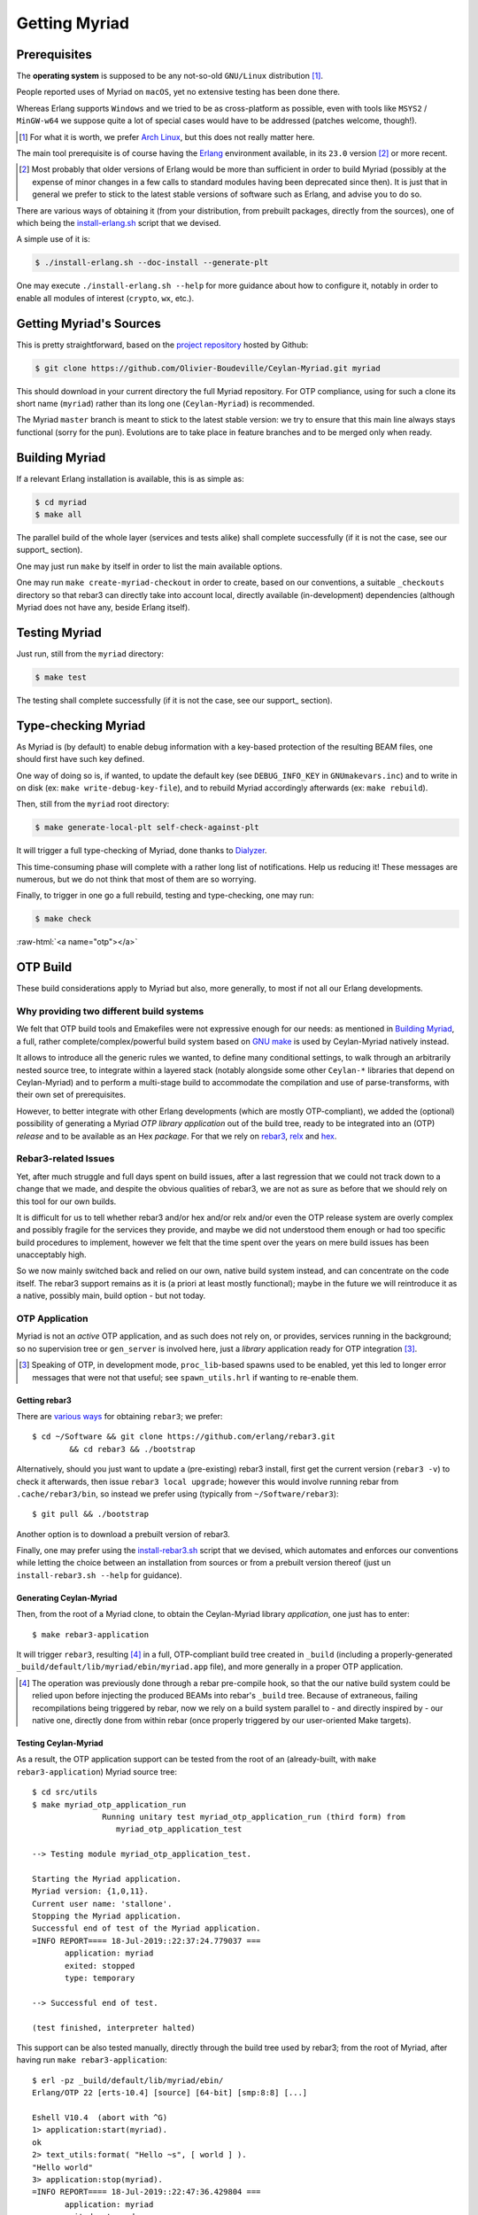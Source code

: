 

--------------
Getting Myriad
--------------


.. _prerequisites:

Prerequisites
=============

The **operating system** is supposed to be any not-so-old ``GNU/Linux`` distribution [#]_.

People reported uses of Myriad on ``macOS``, yet no extensive testing has been done there.

Whereas Erlang supports ``Windows`` and we tried to be as cross-platform as possible, even with tools like ``MSYS2`` / ``MinGW-w64`` we suppose quite a lot of special cases would have to be addressed (patches welcome, though!).

.. [#] For what it is worth, we prefer `Arch Linux <https://www.archlinux.org/>`_, but this does not really matter here.

.. _getting-erlang:

The main tool prerequisite is of course having the `Erlang <http://erlang.org>`_ environment available, in its ``23.0`` version [#]_ or more recent.

.. [#] Most probably that older versions of Erlang would be more than sufficient in order to build Myriad (possibly at the expense of minor changes in a few calls to standard modules having been deprecated since then). It is just that in general we prefer to stick to the latest stable versions of software such as Erlang, and advise you to do so.


There are various ways of obtaining it (from your distribution, from prebuilt packages, directly from the sources), one of which being the `install-erlang.sh <https://github.com/Olivier-Boudeville/Ceylan-Myriad/blob/master/conf/install-erlang.sh>`_ script that we devised.

A simple use of it is:

.. code:: bash

 $ ./install-erlang.sh --doc-install --generate-plt


One may execute ``./install-erlang.sh --help`` for more guidance about how to configure it, notably in order to enable all modules of interest (``crypto``, ``wx``, etc.).



Getting Myriad's Sources
========================

This is pretty straightforward, based on the `project repository <https://github.com/Olivier-Boudeville/Ceylan-Myriad>`_ hosted by Github:

.. code:: bash

 $ git clone https://github.com/Olivier-Boudeville/Ceylan-Myriad.git myriad

This should download in your current directory the full Myriad repository. For OTP compliance, using for such a clone its short name (``myriad``) rather than its long one (``Ceylan-Myriad``) is recommended.

The Myriad ``master`` branch is meant to stick to the latest stable version: we try to ensure that this main line always stays functional (sorry for the pun). Evolutions are to take place in feature branches and to be merged only when ready.


.. _build:

Building Myriad
===============

If a relevant Erlang installation is available, this is as simple as:

.. code:: bash

 $ cd myriad
 $ make all


The parallel build of the whole layer (services and tests alike) shall complete successfully (if it is not the case, see our support_ section).

One may just run ``make`` by itself in order to list the main available options.

One may run ``make create-myriad-checkout`` in order to create, based on our conventions, a suitable ``_checkouts`` directory so that rebar3 can directly take into account local, directly available (in-development) dependencies (although Myriad does not have any, beside Erlang itself).



.. _testing:

Testing Myriad
==============

Just run, still from the ``myriad`` directory:

.. code:: bash

 $ make test

The testing shall complete successfully (if it is not the case, see our support_ section).



.. _`type-checking`:

Type-checking Myriad
====================

As Myriad is (by default) to enable debug information with a key-based protection of the resulting BEAM files, one should first have such key defined.

One way of doing so is, if wanted, to update the default key (see ``DEBUG_INFO_KEY`` in ``GNUmakevars.inc``) and to write in on disk (ex: ``make write-debug-key-file``), and to rebuild Myriad accordingly afterwards (ex: ``make rebuild``).

Then, still from the ``myriad`` root directory:

.. code:: bash

 $ make generate-local-plt self-check-against-plt

It will trigger a full type-checking of Myriad, done thanks to `Dialyzer <http://erlang.org/doc/man/dialyzer.html>`_.

This time-consuming phase will complete with a rather long list of notifications. Help us reducing it! These messages are numerous, but we do not think that most of them are so worrying.

Finally, to trigger in one go a full rebuild, testing and type-checking, one may run:

.. code:: bash

 $ make check




:raw-html:`<a name="otp"></a>`

.. _`otp-build`:

OTP Build
=========

These build considerations apply to Myriad but also, more generally, to most if not all our Erlang developments.


Why providing two different build systems
-----------------------------------------

We felt that OTP build tools and Emakefiles were not expressive enough for our needs: as mentioned in `Building Myriad`_, a full, rather complete/complex/powerful build system based on `GNU make <https://www.gnu.org/software/make/manual/make.html>`_ is used by Ceylan-Myriad natively instead.

It allows to introduce all the generic rules we wanted, to define many conditional settings, to walk through an arbitrarily nested source tree, to integrate within a layered stack (notably alongside some other ``Ceylan-*`` libraries that depend on Ceylan-Myriad) and to perform a multi-stage build to accommodate the compilation and use of parse-transforms, with their own set of prerequisites.

However, to better integrate with other Erlang developments (which are mostly OTP-compliant), we added the (optional) possibility of generating a Myriad *OTP library application* out of the build tree, ready to be integrated into an (OTP) *release* and to be available as an Hex *package*. For that we rely on `rebar3 <https://www.rebar3.org/>`_, `relx <https://github.com/erlware/relx>`_ and `hex <https://hex.pm/>`_.


Rebar3-related Issues
---------------------

Yet, after much struggle and full days spent on build issues, after a last regression that we could not track down to a change that we made, and despite the obvious qualities of rebar3, we are not as sure as before that we should rely on this tool for our own builds.

It is difficult for us to tell whether rebar3 and/or hex and/or relx and/or even the OTP release system are overly complex and possibly fragile for the services they provide, and maybe we did not understood them enough or had too specific build procedures to implement, however we felt that the time spent over the years on mere build issues has been unacceptably high.

So we now mainly switched back and relied on our own, native build system instead, and can concentrate on the code itself. The rebar3 support remains as it is (a priori at least mostly functional); maybe in the future we will reintroduce it as a native, possibly main, build option - but not today.



OTP Application
---------------

Myriad is not an *active* OTP application, and as such does not rely on, or provides, services running in the background; so no supervision tree or ``gen_server`` is involved here, just a *library* application ready for OTP integration [#]_.

.. [#] Speaking of OTP, in development mode, ``proc_lib``-based spawns used to be enabled, yet this led to longer error messages that were not that useful; see ``spawn_utils.hrl`` if wanting to re-enable them.


.. _`getting-rebar3`:

Getting rebar3
..............

There are `various ways <https://www.rebar3.org/docs/getting-started>`_  for obtaining ``rebar3``; we prefer::

  $ cd ~/Software && git clone https://github.com/erlang/rebar3.git
	  && cd rebar3 && ./bootstrap

Alternatively, should you just want to update a (pre-existing) rebar3 install, first get the current version (``rebar3 -v``) to check it afterwards, then issue ``rebar3 local upgrade``; however this would involve running rebar from ``.cache/rebar3/bin``, so instead we prefer using (typically from ``~/Software/rebar3``)::

 $ git pull && ./bootstrap

Another option is to download a prebuilt version of rebar3.

Finally, one may prefer using the `install-rebar3.sh <https://github.com/Olivier-Boudeville/Ceylan-Hull/blob/master/install-rebar3.sh>`_ script that we devised, which automates and enforces our conventions while letting the choice between an installation from sources or from a prebuilt version thereof (just un ``install-rebar3.sh --help`` for guidance).



Generating Ceylan-Myriad
........................

Then, from the root of a Myriad clone, to obtain the Ceylan-Myriad library *application*, one just has to enter::

 $ make rebar3-application

It will trigger ``rebar3``, resulting [#]_ in a full, OTP-compliant build tree created in ``_build`` (including a properly-generated ``_build/default/lib/myriad/ebin/myriad.app`` file), and more generally in a proper OTP application.

.. [#] The operation was previously done through a rebar pre-compile hook, so that the our native build system could be relied upon before injecting the produced BEAMs into rebar's ``_build`` tree. Because of extraneous, failing recompilations being triggered by rebar, now we rely on a build system parallel to - and directly inspired by - our native one, directly done from within rebar (once properly triggered by our user-oriented Make targets).


Testing Ceylan-Myriad
.....................

As a result, the OTP application support can be tested from the root of an (already-built, with ``make rebar3-application``) Myriad source tree::

 $ cd src/utils
 $ make myriad_otp_application_run
		Running unitary test myriad_otp_application_run (third form) from
		   myriad_otp_application_test

 --> Testing module myriad_otp_application_test.

 Starting the Myriad application.
 Myriad version: {1,0,11}.
 Current user name: 'stallone'.
 Stopping the Myriad application.
 Successful end of test of the Myriad application.
 =INFO REPORT==== 18-Jul-2019::22:37:24.779037 ===
	application: myriad
	exited: stopped
	type: temporary

 --> Successful end of test.

 (test finished, interpreter halted)


This support can be also tested manually, directly through the build tree used by rebar3; from the root of Myriad, after having run ``make rebar3-application``::

 $ erl -pz _build/default/lib/myriad/ebin/
 Erlang/OTP 22 [erts-10.4] [source] [64-bit] [smp:8:8] [...]

 Eshell V10.4  (abort with ^G)
 1> application:start(myriad).
 ok
 2> text_utils:format( "Hello ~s", [ world ] ).
 "Hello world"
 3> application:stop(myriad).
 =INFO REPORT==== 18-Jul-2019::22:47:36.429804 ===
	application: myriad
	exited: stopped
	type: temporary


When needing to include a Myriad header file (taking ``spawn_utils.hrl`` as an example) in one's code, OTP conventions mandate using::

 -include_lib("myriad/include/spawn_utils.hrl").

rather than::

 -include("spawn_utils.hrl").



OTP Release
-----------

Quite similarly, to obtain a Ceylan-Myriad OTP *release* (`relx <https://github.com/erlware/relx>`_ being used in the background), possibly for a given profile like ``default`` (development mode) or ``prod`` (production mode) - refer to ``REBAR_PROFILE`` in ``GNUmakevars.inc``, one just has to run, from the root of Myriad::

 $ make rebar3-release


Hex Package
-----------

The `hex <https://hex.pm/>`_ package manager relies on mix, which is commonly installed with `Elixir <https://elixir-lang.org/>`_ (another language built on top of the Erlang VM).

.. comment  As an example on Arch Linux, to obtain hex, one would do the following:: $ pacman -S elixir

Thanks to the rebar3 integration with the ``rebar3_hex`` plugin specified in Myriad's (generated) `rebar.config <https://github.com/Olivier-Boudeville/Ceylan-Myriad/blob/master/rebar.config>`_, ``hex`` will be automatically installed and set up.

By following the publishing guidelines (`[1] <https://hex.pm/docs/rebar3_publish>`_, `[2] <https://www.rebar3.org/docs/publishing-packages>`_), we were able to publish `Hex packages for Myriad <https://hex.pm/packages/myriad>`_ that can be freely used. And there was much rejoicing!

One just has to specify for example ``{deps,[myriad]}.`` in one's ``rebar.config``, and that's it.


For more details, one may have a look at:

- `rebar.config.template <https://github.com/Olivier-Boudeville/Ceylan-Myriad/blob/master/conf/rebar.config.template>`_, the general rebar configuration file used when generating the Myriad OTP application and release
- `rebar-for-hex.config.template <https://github.com/Olivier-Boudeville/Ceylan-Myriad/blob/master/conf/rebar-for-hex.config.template>`_, to generate a corresponding Hex package for Myriad (whose structure and conventions is quite different from the previous OTP elements)
- `rebar-for-testing.config.template <https://github.com/Olivier-Boudeville/Ceylan-Myriad/blob/master/conf/rebar-for-testing.config.template>`_, the simplest test of the previous Hex package: an empty rebar project having for sole dependency that Hex package


Other OTP-related Make Targets of Interest
------------------------------------------

To populate/update the OTP build tree (by default, from the GIT root, for example ``_build/default/lib/myriad/`` for Myriad) of the current Ceylan layer, one may use::

 $ make rebar3-compile

(this is especially useful in order to be able to use directly, from an OTP application, changes just performed in a Ceylan-based layer)


To update both the OTP build tree and the local ebin directory of each Ceylan layer on which the current layer depends, use::

 $ make rebar3-local-update

(note this will be a no-op from Myriad, as it does not depend on any Ceylan layer)


To publish an Hex package (once the proper version number has been set in ``GNUmakevars.inc``, see ``MYRIAD_VERSION``)::

 $ make rebar3-hex-publish


To test such a package::

 $ make test-hex-package


To populate directly the OTP local build tree with the Ceylan dependencies located alongside the current install (not useful for Myriad - which depends on none, but useful for upper layers) rather than fetching them through Hex (otherwise may more Hex packages would have to be published for testing during development)::

 $ make rebar3-local-update

Many more targets are defined in `GNUmakerules-explicit.inc <https://github.com/Olivier-Boudeville/Ceylan-Myriad/blob/master/GNUmakerules-explicit.inc>`_.
